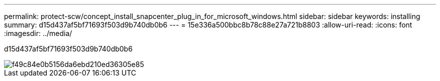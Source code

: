 ---
permalink: protect-scw/concept_install_snapcenter_plug_in_for_microsoft_windows.html 
sidebar: sidebar 
keywords: installing 
summary: d15d437af5bf71693f503d9b740db0b6 
---
= 15e336a500bbc8b78c88e27a721b8803
:allow-uri-read: 
:icons: font
:imagesdir: ../media/


[role="lead"]
d15d437af5bf71693f503d9b740db0b6

image::../media/scw_workflow_for_installing.gif[f49c84e0b5156da6ebd210ed36305e85]
